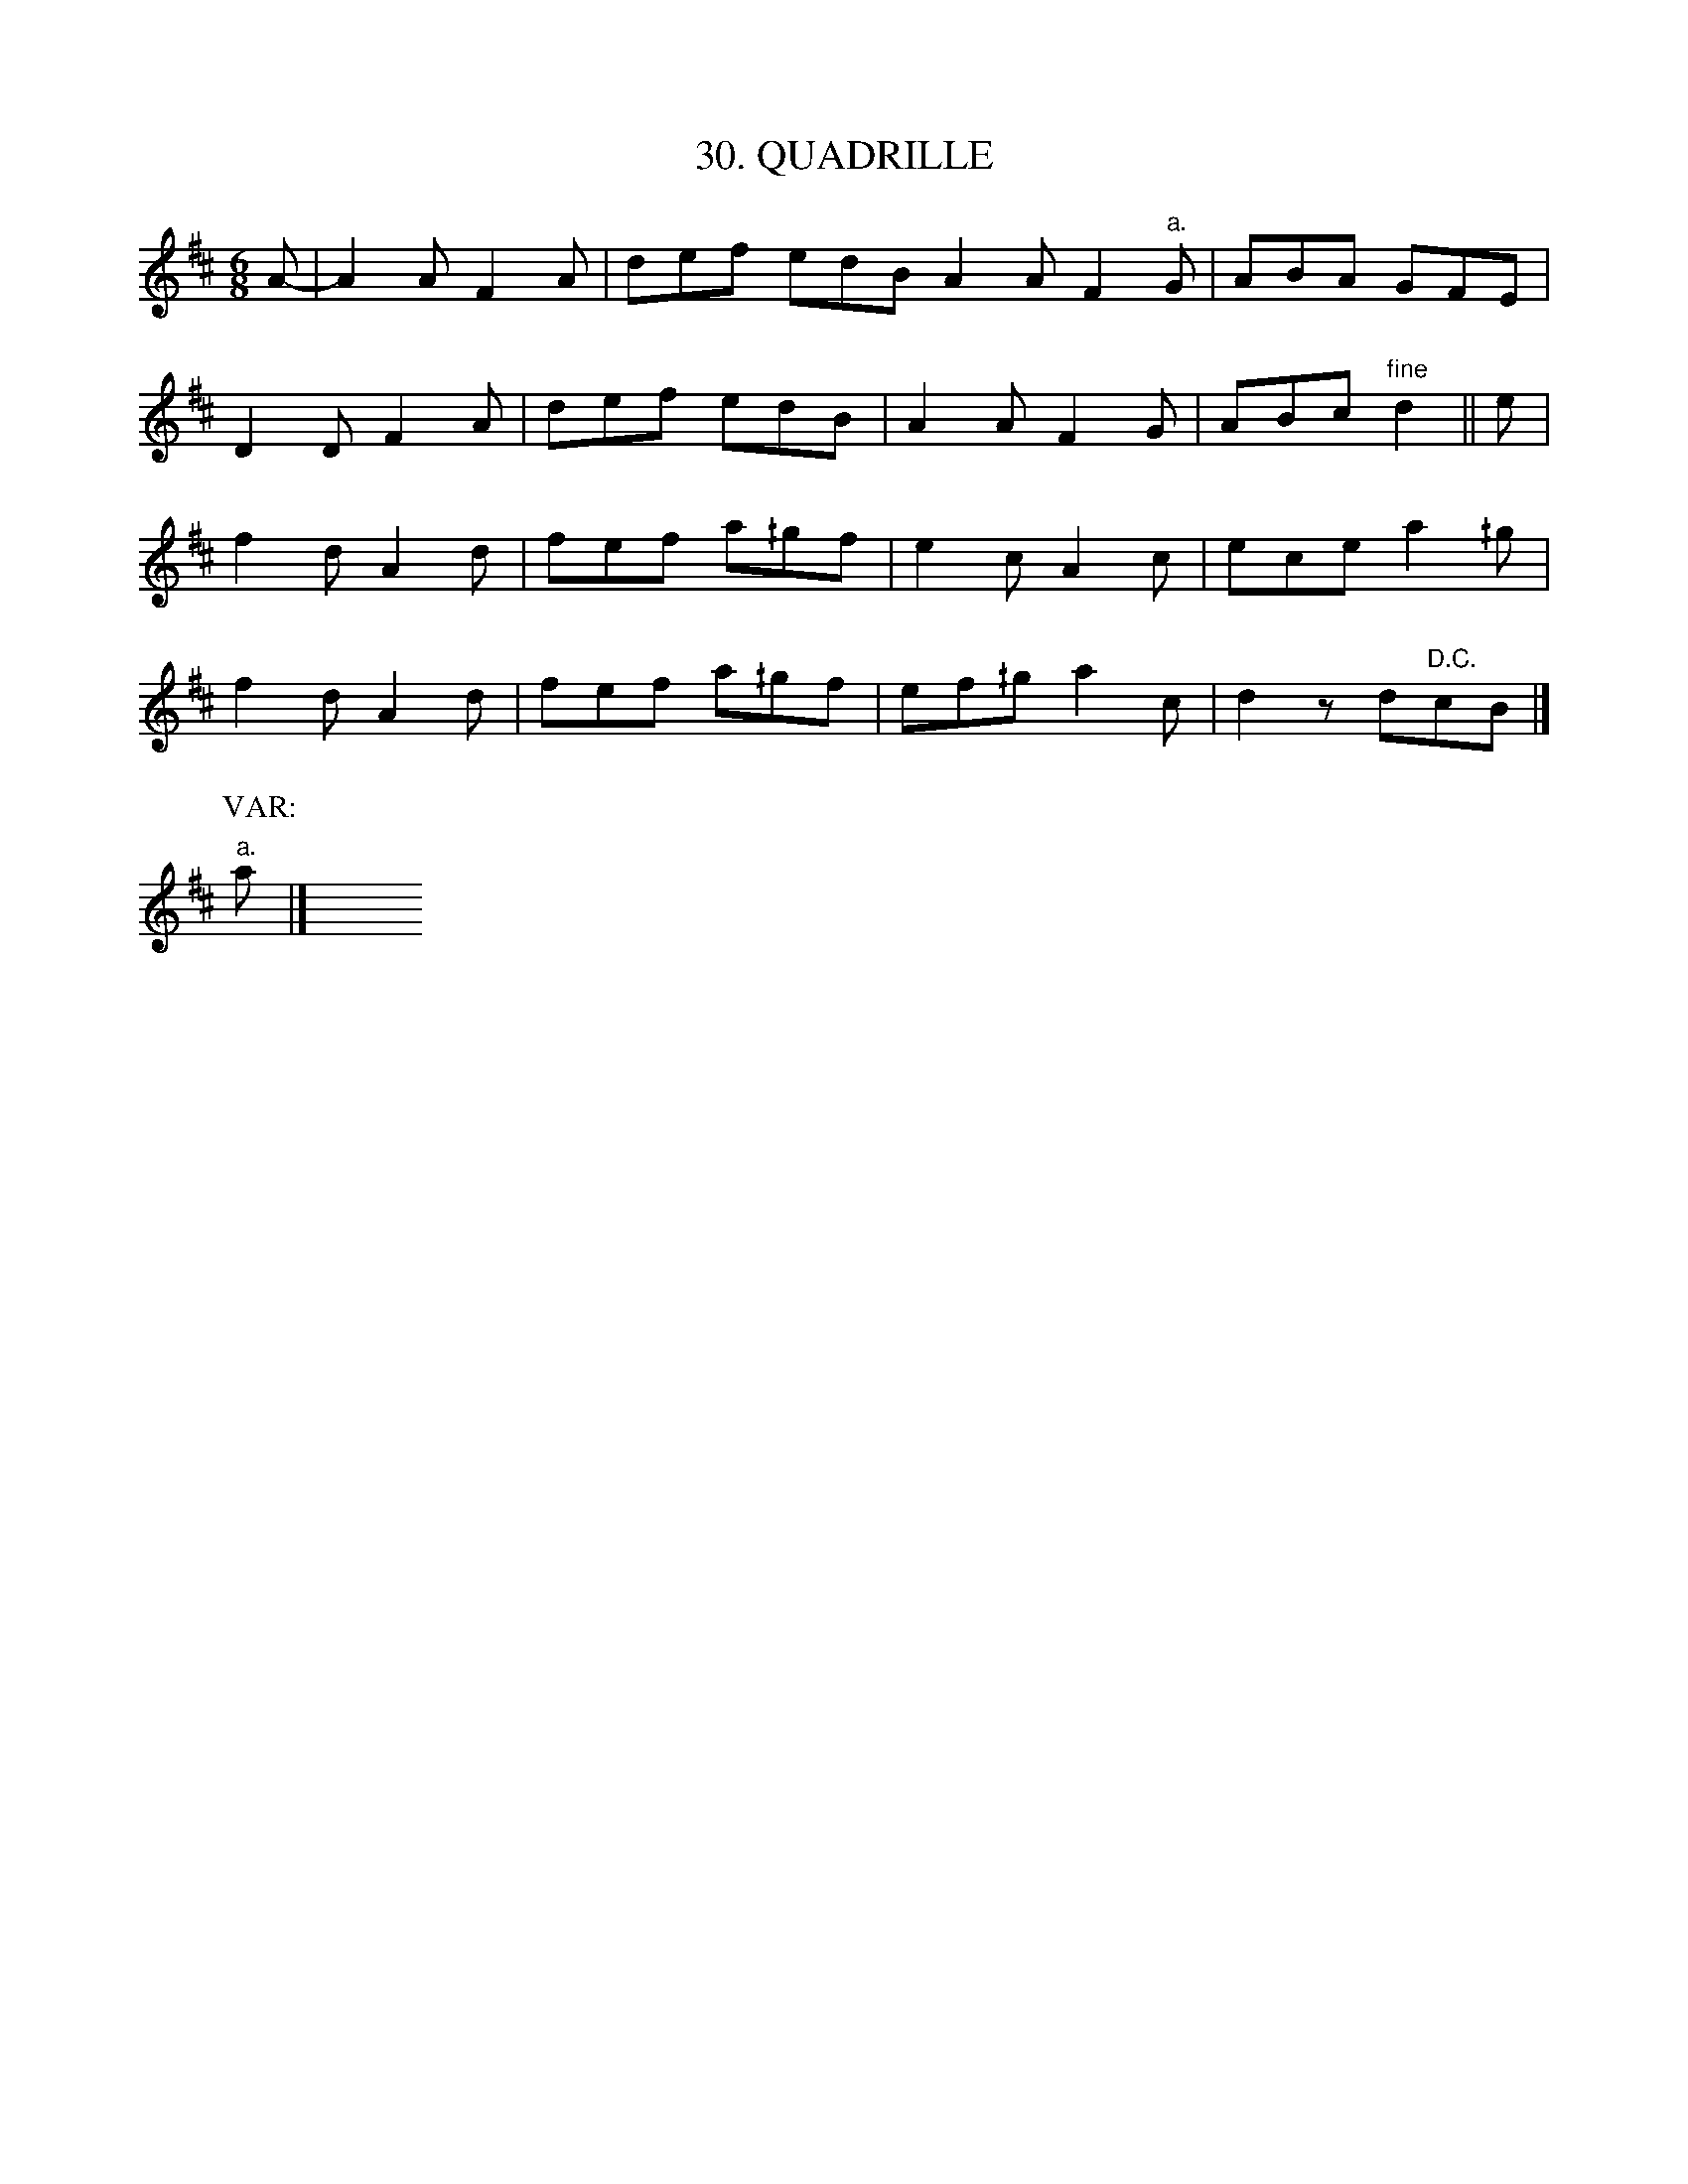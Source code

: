 X: 30
T: 30. QUADRILLE
B: Sam Bayard, "Hill Country Tunes" 1944 #30
S: Played by Mrs Sarah Armstrong, (near) Derry, PA, Nov 18 1943.
N: In bar 12 the g was g2; this was probably an error.
R: jig
M: 6/8
L: 1/8
Z: 2010 John Chambers <jc:trillian.mit.edu>
K: D
A- |\
A2A F2A | def edB A2A F2"a."G | ABA GFE |
D2D F2A | def edB | A2A F2G | ABc "fine"d2|| e |
f2d A2d | fef a^/gf | e2c A2c | ece a2^/g |
f2d A2d | fef a^/gf | ef^/g a2c | d2z d"D.C."cB |]
P: VAR:
"a."a |] y6 y6 y6 y6 y6 y6 y6 y6
